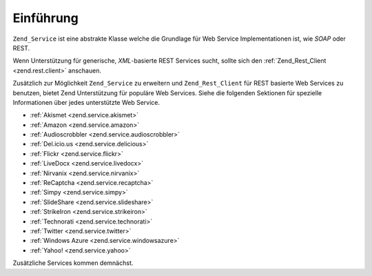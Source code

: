 .. _zend.service.introduction:

Einführung
==========

``Zend_Service`` ist eine abstrakte Klasse welche die Grundlage für Web Service Implementationen ist, wie *SOAP*
oder REST.

Wenn Unterstützung für generische, *XML*-basierte REST Services sucht, sollte sich den :ref:`Zend_Rest_Client
<zend.rest.client>` anschauen.

Zusätzlich zur Möglichkeit ``Zend_Service`` zu erweitern und ``Zend_Rest_Client`` für REST basierte Web Services
zu benutzen, bietet Zend Unterstützung für populäre Web Services. Siehe die folgenden Sektionen für spezielle
Informationen über jedes unterstützte Web Service.

- :ref:`Akismet <zend.service.akismet>`

- :ref:`Amazon <zend.service.amazon>`

- :ref:`Audioscrobbler <zend.service.audioscrobbler>`

- :ref:`Del.icio.us <zend.service.delicious>`

- :ref:`Flickr <zend.service.flickr>`

- :ref:`LiveDocx <zend.service.livedocx>`

- :ref:`Nirvanix <zend.service.nirvanix>`

- :ref:`ReCaptcha <zend.service.recaptcha>`

- :ref:`Simpy <zend.service.simpy>`

- :ref:`SlideShare <zend.service.slideshare>`

- :ref:`StrikeIron <zend.service.strikeiron>`

- :ref:`Technorati <zend.service.technorati>`

- :ref:`Twitter <zend.service.twitter>`

- :ref:`Windows Azure <zend.service.windowsazure>`

- :ref:`Yahoo! <zend.service.yahoo>`

Zusätzliche Services kommen demnächst.


